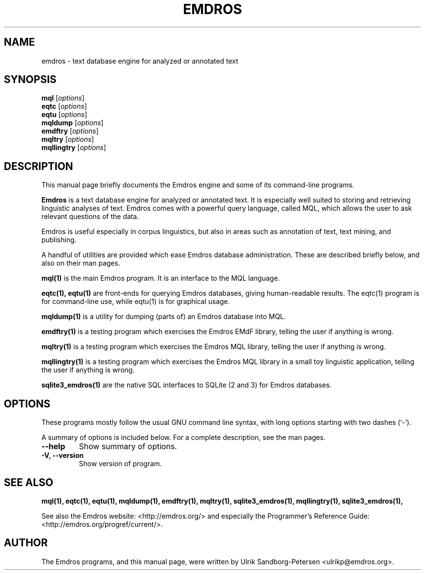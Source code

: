 .\"                                      Hey, EMACS: -*- nroff -*-
.\" First parameter, NAME, should be all caps
.\" Second parameter, SECTION, should be 1-8, maybe w/ subsection
.\" other parameters are allowed: see man(7), man(1)
.TH EMDROS 5 "January 16, 2019"
.\" Please adjust this date whenever revising the manpage.
.\"
.\" Some roff macros, for reference:
.\" .nh        disable hyphenation
.\" .hy        enable hyphenation
.\" .ad l      left justify
.\" .ad b      justify to both left and right margins
.\" .nf        disable filling
.\" .fi        enable filling
.\" .br        insert line break
.\" .sp <n>    insert n+1 empty lines
.\" for manpage-specific macros, see man(7)
.SH NAME
emdros \- text database engine for analyzed or annotated text
.SH SYNOPSIS
.B mql
.RI [ options ] 
.br
.B eqtc
.RI [ options ] 
.br
.B eqtu
.RI [ options ] 
.br
.B mqldump
.RI [ options ] 
.br
.B emdftry
.RI [ options ] 
.br
.B mqltry
.RI [ options ] 
.br
.B mqllingtry
.RI [ options ] 
.br
.SH DESCRIPTION
This manual page briefly documents the Emdros engine and some of its
command-line programs.

\fBEmdros\fP is a text database engine for analyzed or annotated text.
It is especially well suited to storing and retrieving linguistic
analyses of text.  Emdros comes with a powerful query language, called
MQL, which allows the user to ask relevant questions of the data.

Emdros is useful especially in corpus linguistics, but also in areas
such as annotation of text, text mining, and publishing.

A handful of utilities are provided which ease Emdros database
administration. These are described briefly below, and also on their
man pages.

.B mql(1) 
is the main Emdros program.  It is an interface to the MQL language.

.B eqtc(1), eqtu(1)
are front-ends for querying Emdros databases, giving human-readable
results.  The eqtc(1) program is for command-line use, while eqtu(1)
is for graphical usage.

.B mqldump(1) 
is a utility for dumping (parts of) an Emdros database into MQL.

.B emdftry(1) 
is a testing program which exercises the Emdros EMdF library, telling
the user if anything is wrong.

.B mqltry(1) 
is a testing program which exercises the Emdros MQL library, telling
the user if anything is wrong.

.B mqllingtry(1) 
is a testing program which exercises the Emdros MQL library in a small
toy linguistic application, telling the user if anything is wrong.

.B sqlite3_emdros(1)
are the native SQL interfaces to SQLite (2 and 3) for Emdros databases.



.SH OPTIONS
These programs mostly follow the usual GNU command line syntax, with
long options starting with two dashes (`-').

A summary of options is included below.
For a complete description, see the man pages.
.TP
.B \-\-help
Show summary of options.
.TP
.B \-V, \-\-version
Show version of program.
.SH SEE ALSO
.BR mql(1),
.BR eqtc(1),
.BR eqtu(1),
.BR mqldump(1),
.BR emdftry(1),
.BR mqltry(1),
.BR sqlite3_emdros(1),
.BR mqllingtry(1),
.BR sqlite3_emdros(1),
.br

See also the Emdros website: <http://emdros.org/> and especially the
Programmer's Reference Guide: <http://emdros.org/progref/current/>.

.SH AUTHOR
The Emdros programs, and this manual page, were written by Ulrik
Sandborg-Petersen <ulrikp@emdros.org>.
